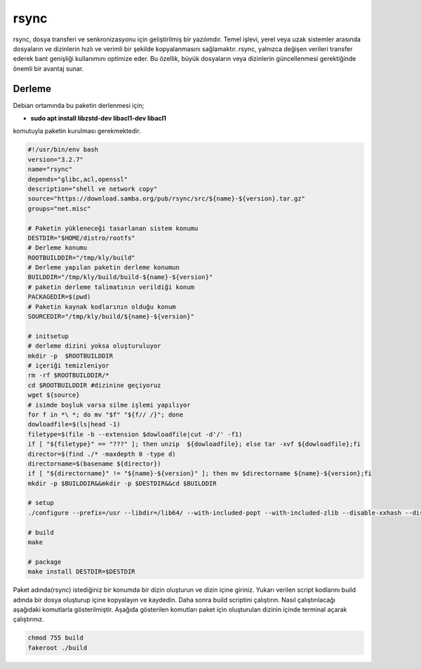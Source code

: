 rsync
+++++

rsync, dosya transferi ve senkronizasyonu için geliştirilmiş bir yazılımdır. Temel işlevi, yerel veya uzak sistemler arasında dosyaların ve dizinlerin hızlı ve verimli bir şekilde kopyalanmasını sağlamaktır. rsync, yalnızca değişen verileri transfer ederek bant genişliği kullanımını optimize eder. Bu özellik, büyük dosyaların veya dizinlerin güncellenmesi gerektiğinde önemli bir avantaj sunar.

Derleme
--------

Debian ortamında bu paketin derlenmesi için;

- **sudo apt install libzstd-dev libacl1-dev libacl1** 

komutuyla paketin kurulması gerekmektedir.


.. code-block:: shell
	
	#!/usr/bin/env bash
	version="3.2.7"
	name="rsync"
	depends="glibc,acl,openssl"
	description="shell ve network copy"
	source="https://download.samba.org/pub/rsync/src/${name}-${version}.tar.gz"
	groups="net.misc"
		
	# Paketin yükleneceği tasarlanan sistem konumu
	DESTDIR="$HOME/distro/rootfs"
	# Derleme konumu
	ROOTBUILDDIR="/tmp/kly/build"
	# Derleme yapılan paketin derleme konumun
	BUILDDIR="/tmp/kly/build/build-${name}-${version}" 
	# paketin derleme talimatının verildiği konum
	PACKAGEDIR=$(pwd) 
	# Paketin kaynak kodlarının olduğu konum
	SOURCEDIR="/tmp/kly/build/${name}-${version}" 

	# initsetup
	# derleme dizini yoksa oluşturuluyor
	mkdir -p  $ROOTBUILDDIR
	# içeriği temizleniyor
	rm -rf $ROOTBUILDDIR/* 
	cd $ROOTBUILDDIR #dizinine geçiyoruz
	wget ${source}
	# isimde boşluk varsa silme işlemi yapılıyor
	for f in *\ *; do mv "$f" "${f// /}"; done 
	dowloadfile=$(ls|head -1)
	filetype=$(file -b --extension $dowloadfile|cut -d'/' -f1)
	if [ "${filetype}" == "???" ]; then unzip  ${dowloadfile}; else tar -xvf ${dowloadfile};fi
	director=$(find ./* -maxdepth 0 -type d)
	directorname=$(basename ${director})
	if [ "${directorname}" != "${name}-${version}" ]; then mv $directorname ${name}-${version};fi
	mkdir -p $BUILDDIR&&mkdir -p $DESTDIR&&cd $BUILDDIR
	
	# setup
	./configure --prefix=/usr --libdir=/lib64/ --with-included-popt --with-included-zlib --disable-xxhash --disable-lz4
	
	# build
	make 
	    
	# package
	make install DESTDIR=$DESTDIR

Paket adında(rsync) istediğiniz bir konumda bir dizin oluşturun ve dizin içine giriniz. Yukarı verilen script kodlarını build adında bir dosya oluşturup içine kopyalayın ve kaydedin. Daha sonra build scriptini çalıştırın. Nasıl çalıştırılacağı aşağıdaki komutlarla gösterilmiştir. Aşağıda gösterilen komutları paket için oluşturulan dizinin içinde terminal açarak çalıştırınız.


.. code-block:: shell
	
	chmod 755 build
	fakeroot ./build
  
.. raw:: pdf

   PageBreak



